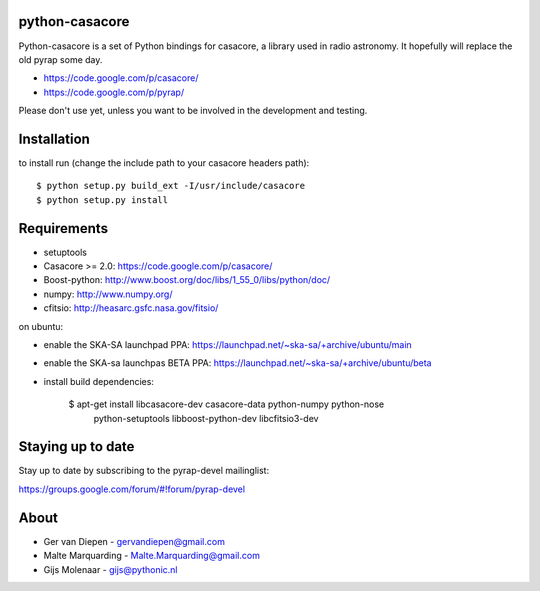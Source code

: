 python-casacore
===============

Python-casacore is a set of Python bindings for casacore,
a library used in radio astronomy. It hopefully will replace the old pyrap
some day.

* https://code.google.com/p/casacore/
* https://code.google.com/p/pyrap/

Please don't use yet, unless you want to be involved in the development and testing.


Installation
============

to install run (change the include path to your casacore headers path)::

    $ python setup.py build_ext -I/usr/include/casacore
    $ python setup.py install


Requirements
============

* setuptools
* Casacore >= 2.0: https://code.google.com/p/casacore/
* Boost-python: http://www.boost.org/doc/libs/1_55_0/libs/python/doc/
* numpy: http://www.numpy.org/
* cfitsio: http://heasarc.gsfc.nasa.gov/fitsio/

on ubuntu:

* enable the SKA-SA launchpad PPA: https://launchpad.net/~ska-sa/+archive/ubuntu/main
* enable the SKA-sa launchpas BETA PPA: https://launchpad.net/~ska-sa/+archive/ubuntu/beta
* install build dependencies:

    $ apt-get install libcasacore-dev casacore-data python-numpy python-nose \
        python-setuptools libboost-python-dev libcfitsio3-dev


Staying up to date
==================

Stay up to date by subscribing to the pyrap-devel mailinglist:


https://groups.google.com/forum/#!forum/pyrap-devel


About
=====

* Ger van Diepen -  gervandiepen@gmail.com
* Malte Marquarding - Malte.Marquarding@gmail.com
* Gijs Molenaar - gijs@pythonic.nl
